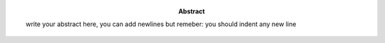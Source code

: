 .. Empty report template. Please fill your custom text here below.
   This is a RsT (ReStructuredText) file and also a comprehensive tutorial
   which might help you during editing. RsT is a lightweight markup language designed to be both
   easily readable/editable and processable by documentation-processing software (sphinx) to
   produce html, latex or pdf output


.. this is the abstract (AUTHOR INPUT) and will be rendered in latex within the 
   abstract environment (\begin{abstract} ... \end{abstract}):

:abstract: write your abstract here, you can add newlines but remeber:
           you should indent
           any new line

.. ==============================================================================   


..  RST syntax help
    ===============
    
    (delete this section when no longer needed / after completion of editing)
    
    .. ^^^^^^^^^^^^^^^^^^^^^^^^^^^^^^^^^^^^^^^^^^^^^^^^^
    .. TEXT FORMATTING:
    .. ^^^^^^^^^^^^^^^^^^^^^^^^^^^^^^^^^^^^^^^^^^^^^^^^^
    
    This is an example of "normal" body text. It's not in a comment block.
    Remeber that indentation is a special RsT command and that newlines are actually not rendered
    (this is a newline and you shouldn't see any difference in html or latex)
    
    But you can type a new paragraph by adding an empty line above it (like in
    this case)
    
    .. italic can be rendered by wrapping text within two asterix, bold by wrapping
       text within two couples of asterix:
       
    *This is rendered in italic*, **this is rendered in bold**
    
    
    .. ^^^^^^^^^^^^^^^^^^^^^^^^^^^^^^^^^^^^^^^^^^^^^^^^^
    .. HYPERLINKS:
    .. ^^^^^^^^^^^^^^^^^^^^^^^^^^^^^^^^^^^^^^^^^^^^^^^^^
    
    .. Hyperlink (inline): simply type them: Urls are automatically recognized and linked:
    
    Hyperlink (inline): http://www.python.org/
    
    .. Hyperlink with substitution text: point to the same url as above but render 'Python' as text:
    
    Hyperlink with subsitution text: `Python <http://www.python.org/>`_
    
    .. Hyperlink with substitution text, if it has to be referenced more than once.
       Define the hyperlink as follows (note that the line below is NOT rendered but is NOT a comment):
       
    .. _Wikipedia: https://www.wikipedia.org/
    
    Hyperlinks with subsitution text referenced more than once: Wikipedia_, and again, Wikipedia_ 
    
    
    .. ^^^^^^^^^^^^^^^^^^^^^^^^^^^^^^^^^^^^^^^^^^^^^^^^^
    .. TEXT SUBSTITUTIONS:
    .. ^^^^^^^^^^^^^^^^^^^^^^^^^^^^^^^^^^^^^^^^^^^^^^^^^
    
    .. When the a text is repeated many times throughout one or more documents,
       especially if it may need to change later
       (note that the line below is NOT rendered but is NOT a comment):
    
    .. |RsT| replace:: ReStructuredText
    
    Text substitution: |RsT|
    
    .. Note that by placing a backslash before a character, you render that character
       literally. E.g., concerning the text substitution just descirbed:
    
    |RsT| was obtained by typing \|RsT\|
    
    
    .. ^^^^^^^^^^^^^^^^^^^^^^^^^^^^^^^^^^^^^^^^^^^^^^^^^
    .. MATH FORMULAE:
    .. ^^^^^^^^^^^^^^^^^^^^^^^^^^^^^^^^^^^^^^^^^^^^^^^^^
    
    .. Inline math formulae, use :math:`...` or latext dollar sign with latex syntax inside
       (the latter is not standard rst, but is implemented in this report):
    
    Here an inline math expression: :math:`(\alpha > \beta)` = $(\alpha > \beta)$
    
    .. More complex math formulae, use ..math:: then new empty line and INDENTED text:
    
    Here a more complex math expression:
    
    .. math::
    
       n_{\mathrm{offset}} = \sum_{k=0}^{N-1} s_k n_k
    
    
    .. ^^^^^^^^^^^^^^^^^^^^^^^^^^^^^^^^^^^^^^^^^^^^^^^^^
    .. FOOTNOTES:
    .. ^^^^^^^^^^^^^^^^^^^^^^^^^^^^^^^^^^^^^^^^^^^^^^^^^
    
    .. Footnotes with manual numbering:
    
    .. [1] First footnote
    
    .. [2] Second footnote, note that
       newlines which must be indented
    
    Here a ref to the first footnote [1]_ and here to the second [2]_.
    
    .. Footnotes with auto numbering (newlines must be INDENTED of at least three spaces):
    
    .. [#] First footnote (autonumbered)
    
    .. [#] Second footnote (autonumbered), note that
       newlines which must be indented
    
    Here a ref to the first footnote [#]_ and here to the second [#]_.
    
    .. Footnotes with auto numbering, referenced more than once (newlines must be INDENTED of at least three spaces):
    
    .. [#firstnote] First footnote (autonumbered, referenced more than once)
    
    .. [#secondnote] Second footnote (autonumbered, referenced more than once), note that
       newlines which must be indented
    
    Here a ref to the first footnote [#firstnote]_, again [#firstnote]_ and here to the second [#secondnote]_.
    
    .. Footnotes with auto symbols. DEPRECATED: seems they are buggy in latex:
    
    .. [*] First footnote (autosymbol)
    
    .. [*] Second footnote (autosymbol), note that
       newlines which must be indented
    
    Here a ref to the first footnote [*]_, and here to the second [*]_.
    
    
    .. ^^^^^^^^^^^^^^^^^^^^^^^^^^^^^^^^^^^^^^^^^^^^^^^^^
    .. CITATIONS:
    .. ^^^^^^^^^^^^^^^^^^^^^^^^^^^^^^^^^^^^^^^^^^^^^^^^^
    
    .. Citations are identical to footnotes except that their labels
       must be case-insensitive single words of alphanumerics plus internal hyphens,
       underscores, and periods. No whitespace, no numeric only. E.g., CIT2002:
    
    .. [CIT2002] Deep India meets deep Asia: Lithospheric indentation, delamination and break-off under
       Pamir and Hindu Kush (Central Asia). http://doi.org/10.1016/j.epsl.2015.11.046
    
    Here a reference to a publication: [CIT2002]_. And here another reference to it ([CIT2002]_)
    
    
    .. ^^^^^^^^^^^^^^^^^^^^^^^^^^^^^^^^^^^^^^^^^^^^^^^^^
    .. NUMERIC REFERENCES TO FIGURES AND TABLES:
    .. ^^^^^^^^^^^^^^^^^^^^^^^^^^^^^^^^^^^^^^^^^^^^^^^^^
    
    .. Providing a label to a specific directive (e.g. figure, table, see below):
       .. _labelname
       you can reference it in the text with:
       :numref:`labelname`
       
       For instance, here you can reference the auto-generated figures and tables
       (more on this below, if you are interested)
    
    Here a reference to :numref:`stations_table`. Here a reference to :numref:`stations_figure`.
    Here a reference to :numref:`inst_uptimes_figure`. Here a reference to :numref:`noise_pdfs_figure`
       
    
    .. ^^^^^^^^^^^^^^^^^^^^^^^^^^^^^^^^^^^^^^^^^^^^^^^^^
    .. LIST ITEMS:
    .. ^^^^^^^^^^^^^^^^^^^^^^^^^^^^^^^^^^^^^^^^^^^^^^^^^
    
    .. bullet lists (blank line before and after the list):
    
    - This is a bullet list.
    
    - Bullets can be "*", "+", or "-".
    
    .. enumerated lists (blank line before and after the list):
    
    1. This is an enumerated list.
    
    2. Enumerators may be arabic numbers, letters, or roman
       numerals.
       
    .. nested lists (blank lines are optional between items on the same level):
    
    * About RsT syntax:
    
      - https://pythonhosted.org/an_example_pypi`_project/sphinx.html#restructured-text-rest-resources
        (and links therein)
      - http://docutils.sourceforge.net/docs/user/rst/quickref.html
     
    * About Sphinx syntax (RsT with some commands added)
    
      - http://www.sphinx-doc.org/en/stable/rest.html#rst-primer
        
    **More detailed tutorials**:
    
    - About RsT syntax:
      
      + http://docutils.sourceforge.net/rst.html 
        
    - About Sphinx:
      
      + http://www.sphinx-doc.org/en/stable/markup/index.html#sphinxmarkup
